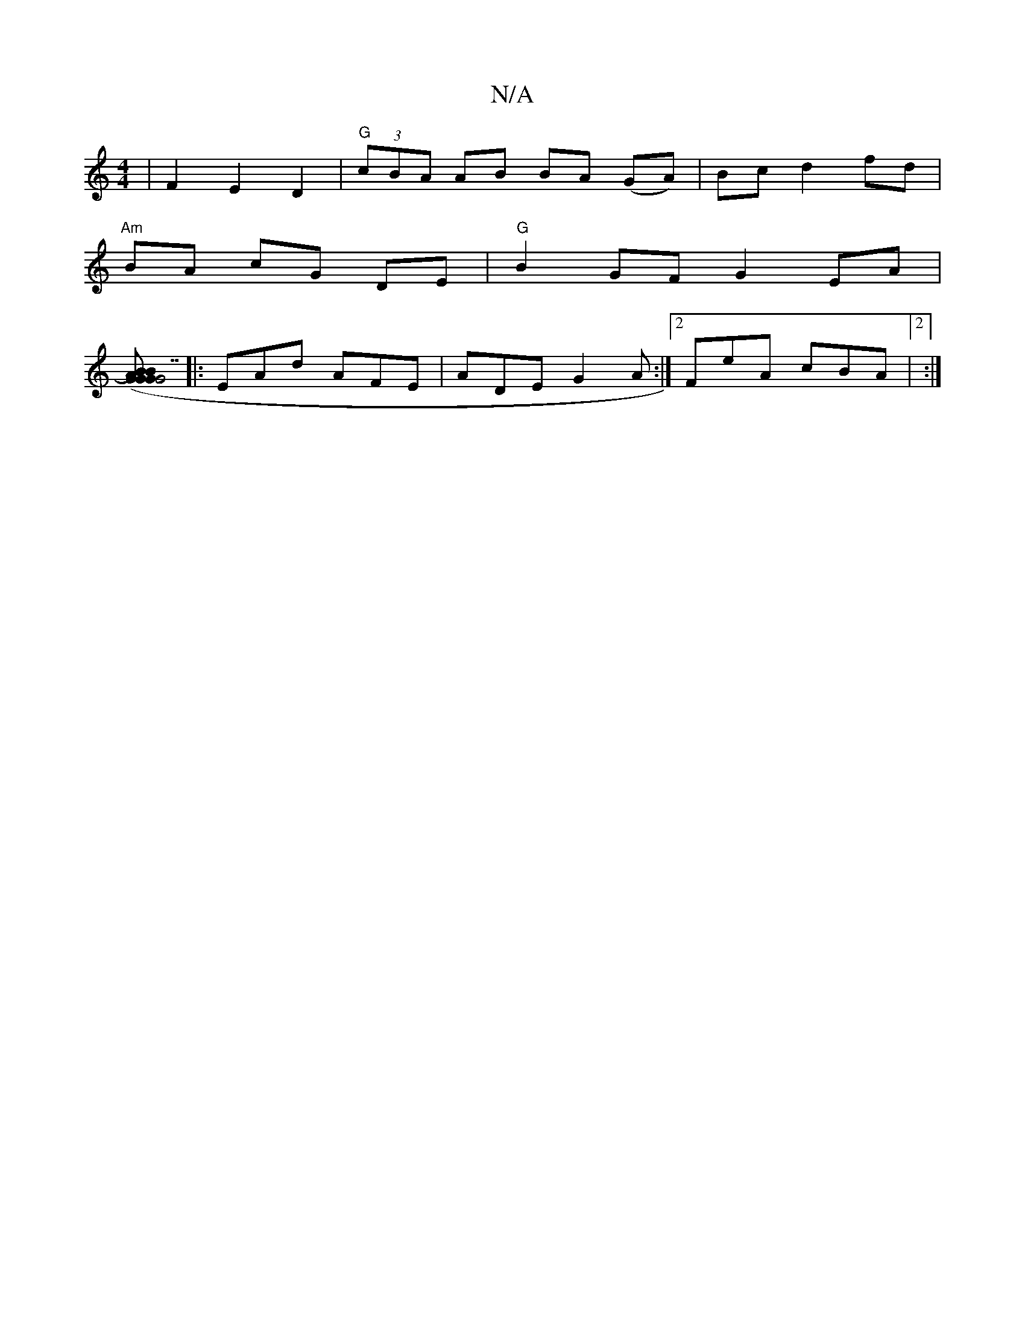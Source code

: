 X:1
T:N/A
M:4/4
R:N/A
K:Cmajor
| F2E2 D2 | "G" (3cBA AB BA (GA)|Bc d2 fd |
"Am"BA cG DE|"G"B2 GF G2EA |
[G#7"G2GB z ( AB)|[1 "G7"E>D (3FEE D2:|
|: EAd AFE | ADE G2A :|2 FeA cBA|2 :|

|:Aa ac (3efa | b2 bg afge | e/f/d .B.A c2 | B2 